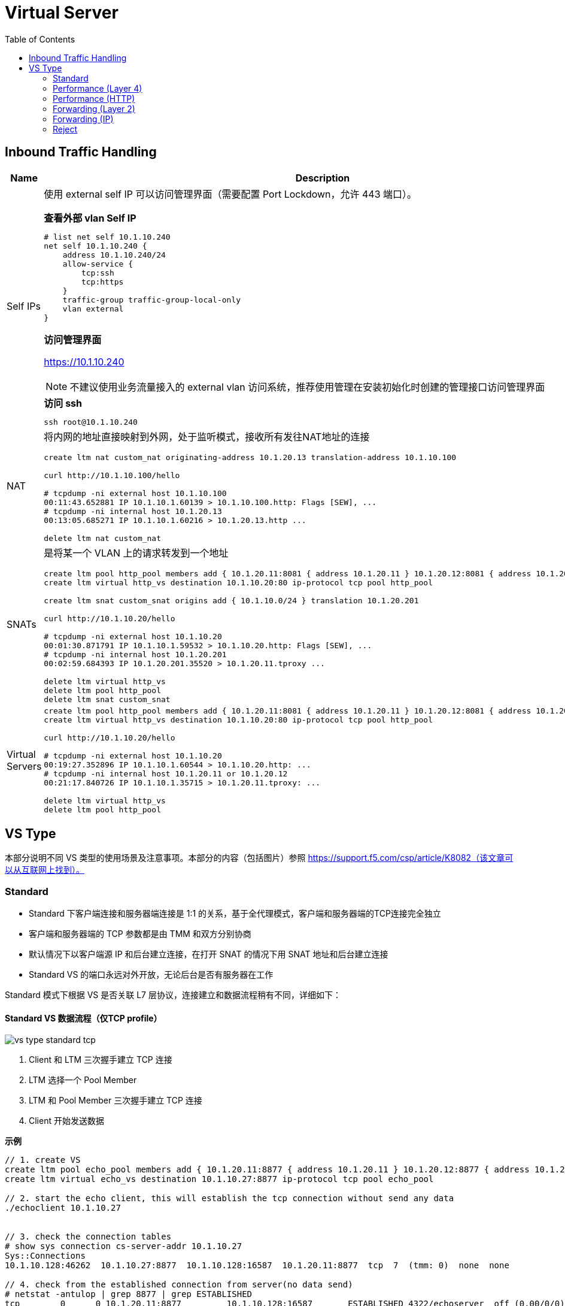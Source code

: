 = Virtual Server
:toc: manual

== Inbound Traffic Handling

[cols="2,5a"]
|===
|Name |Description

|Self IPs
|使用 external self IP 可以访问管理界面（需要配置 Port Lockdown，允许 443 端口）。

[source, text]
.*查看外部 vlan Self IP*
----
# list net self 10.1.10.240 
net self 10.1.10.240 {
    address 10.1.10.240/24
    allow-service {
        tcp:ssh
        tcp:https
    }
    traffic-group traffic-group-local-only
    vlan external
}
----

*访问管理界面*

https://10.1.10.240

NOTE: 不建议使用业务流量接入的 external vlan 访问系统，推荐使用管理在安装初始化时创建的管理接口访问管理界面

[source, bash]
.*访问 ssh*
----
ssh root@10.1.10.240
----

|NAT
|将内网的地址直接映射到外网，处于监听模式，接收所有发往NAT地址的连接

[source, bash]
----
// create nat
create ltm nat custom_nat originating-address 10.1.20.13 translation-address 10.1.10.100

// make request
curl http://10.1.10.100/hello

// check the connections
# tcpdump -ni external host 10.1.10.100
00:11:43.652881 IP 10.1.10.1.60139 > 10.1.10.100.http: Flags [SEW], ...
# tcpdump -ni internal host 10.1.20.13
00:13:05.685271 IP 10.1.10.1.60216 > 10.1.20.13.http ...

// clean up
delete ltm nat custom_nat
----

|SNATs
|是将某一个 VLAN 上的请求转发到一个地址

[source, bash]
----
// vs is running
create ltm pool http_pool members add { 10.1.20.11:8081 { address 10.1.20.11 } 10.1.20.12:8081 { address 10.1.20.12 } }
create ltm virtual http_vs destination 10.1.10.20:80 ip-protocol tcp pool http_pool

// move 10.1.10.0 to 10.1.20.201
create ltm snat custom_snat origins add { 10.1.10.0/24 } translation 10.1.20.201

// make request
curl http://10.1.10.20/hello

// check the connections
# tcpdump -ni external host 10.1.10.20
00:01:30.871791 IP 10.1.10.1.59532 > 10.1.10.20.http: Flags [SEW], ...
# tcpdump -ni internal host 10.1.20.201
00:02:59.684393 IP 10.1.20.201.35520 > 10.1.20.11.tproxy ...

// clean up
delete ltm virtual http_vs
delete ltm pool http_pool
delete ltm snat custom_snat
----

|Virtual Servers
|
[source, bash]
----
// create VS
create ltm pool http_pool members add { 10.1.20.11:8081 { address 10.1.20.11 } 10.1.20.12:8081 { address 10.1.20.12 } }
create ltm virtual http_vs destination 10.1.10.20:80 ip-protocol tcp pool http_pool

// make request
curl http://10.1.10.20/hello

// check connections
# tcpdump -ni external host 10.1.10.20
00:19:27.352896 IP 10.1.10.1.60544 > 10.1.10.20.http: ...
# tcpdump -ni internal host 10.1.20.11 or 10.1.20.12
00:21:17.840726 IP 10.1.10.1.35715 > 10.1.20.11.tproxy: ...

// Clean up
delete ltm virtual http_vs 
delete ltm pool http_pool
----
|===

== VS Type

本部分说明不同 VS 类型的使用场景及注意事项。本部分的内容（包括图片）参照 https://support.f5.com/csp/article/K8082（该文章可以从互联网上找到）。

=== Standard

* Standard 下客户端连接和服务器端连接是 1:1 的关系，基于全代理模式，客户端和服务器端的TCP连接完全独立
* 客户端和服务器端的 TCP 参数都是由 TMM 和双方分别协商
* 默认情况下以客户端源 IP 和后台建立连接，在打开 SNAT 的情况下用 SNAT 地址和后台建立连接
* Standard VS 的端口永远对外开放，无论后台是否有服务器在工作

Standard 模式下根据 VS 是否关联 L7 层协议，连接建立和数据流程稍有不同，详细如下：

==== Standard VS 数据流程（仅TCP profile）

image:img/vs-type-standard-tcp.jpeg[]

1. Client 和 LTM 三次握手建立 TCP 连接
2. LTM 选择一个 Pool Member
3. LTM 和 Pool Member 三次握手建立 TCP 连接
4. Client 开始发送数据

[source, bash]
.*示例*
----
// 1. create VS
create ltm pool echo_pool members add { 10.1.20.11:8877 { address 10.1.20.11 } 10.1.20.12:8877 { address 10.1.20.12 } } 
create ltm virtual echo_vs destination 10.1.10.27:8877 ip-protocol tcp pool echo_pool 

// 2. start the echo client, this will establish the tcp connection without send any data
./echoclient 10.1.10.27


// 3. check the connection tables
# show sys connection cs-server-addr 10.1.10.27
Sys::Connections
10.1.10.128:46262  10.1.10.27:8877  10.1.10.128:16587  10.1.20.11:8877  tcp  7  (tmm: 0)  none  none

// 4. check from the established connection from server(no data send)
# netstat -antulop | grep 8877 | grep ESTABLISHED
tcp        0      0 10.1.20.11:8877         10.1.10.128:16587       ESTABLISHED 4322/echoserver  off (0.00/0/0)

// 5. send data 
$ ./echoclient 10.1.10.27
time
1581765040
daytime
Sat Feb 15 03:13:32 2020
chargen
u$a71i0Rkk*1LkQ46d2Dqtau4Pn1cU;tZ8G'#Xsn_};-&)\<

// 6. exit the echo client, wait some time and check connection table 
# show sys connection cs-server-addr 10.1.10.27
Sys::Connections
Total records returned: 0

// 7. Clean up
delete ltm virtual echo_vs
delete ltm pool echo_pool 
----

==== Standard VS 数据流程（L7 profile）

image:img/vs-type-standard-http.jpeg[]

1. Client 和 LTM 三次握手建立 TCP 连接
2. LTM 等待 Client 端发送 7 层请求
3. Client 发送 HTTP GET 
4. LTM 选择一个 Pool Member
5. LTM 和 Pool Member 三次握手建立 TCP 连接
6. LTM 将 HTTP 请求转发给

NOTE: 和单纯的 TCP profile 关联的最大不同在于TMM必须等待到第一个客户端有效数据包之后才和后台服务器建立连接

[source, bash]
.*示例*
----
// 1. create vs
create ltm pool http_pool members add { 10.1.20.11:8081 { address 10.1.20.11 } 10.1.20.12:8081 { address 10.1.20.12 } }
create ltm virtual http_vs destination 10.1.10.20:80 ip-protocol tcp profiles add { http { } } pool http_pool 

// 2. send 3 http request without send do GET method
java -jar target/http-client-0.0.1-SNAPSHOT.jar 10.1.10.20 80

// 3. check the connection table
# show sys connection cs-server-addr 10.1.10.20
Sys::Connections
10.1.10.1:60077  10.1.10.20:80  any6.any  any6.any  tcp  48  (tmm: 1)  none  none
10.1.10.1:60076  10.1.10.20:80  any6.any  any6.any  tcp  48  (tmm: 0)  none  none
10.1.10.1:60075  10.1.10.20:80  any6.any  any6.any  tcp  48  (tmm: 0)  none  none
Total records returned: 3

// 4. check the established connection from backend server(there should be none) 
# netstat -antulop | grep 8081
tcp6       0      0 :::8081                 :::*                    LISTEN      2827/apache2     off (0.00/0/0)

// 5. Clean up
delete ltm virtual http_vs
delete ltm pool http_pool
----

=== Performance (Layer 4)



=== Performance (HTTP)


=== Forwarding (Layer 2)


=== Forwarding (IP)


=== Reject




[cols="2,5a"]
|===
|Name |Description

|Standard
|

|Forwarding(IP)
|
[source, bash]
----
create ltm virtual forwarding_virtual destination 10.1.20.0:0 mask 255.255.255.0 ip-forward ip-protocol any
----

|Reject
|
[source, bash]
----
create ltm virtual reject_ssh_virtual destination 10.1.20.0:22 mask 255.255.255.0 reject ip-protocol tcp
----

|===
